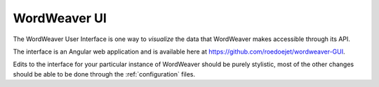 .. _wordweaver-UI:

WordWeaver UI
==============================

The WordWeaver User Interface is one way to *visualize* the data that 
WordWeaver makes accessible through its API. 

The interface is an Angular web application and is available here at https://github.com/roedoejet/wordweaver-GUI.

Edits to the interface for your particular instance of WordWeaver 
should be purely stylistic, most of the other changes should be able to be done through the :ref:`configuration` files.
